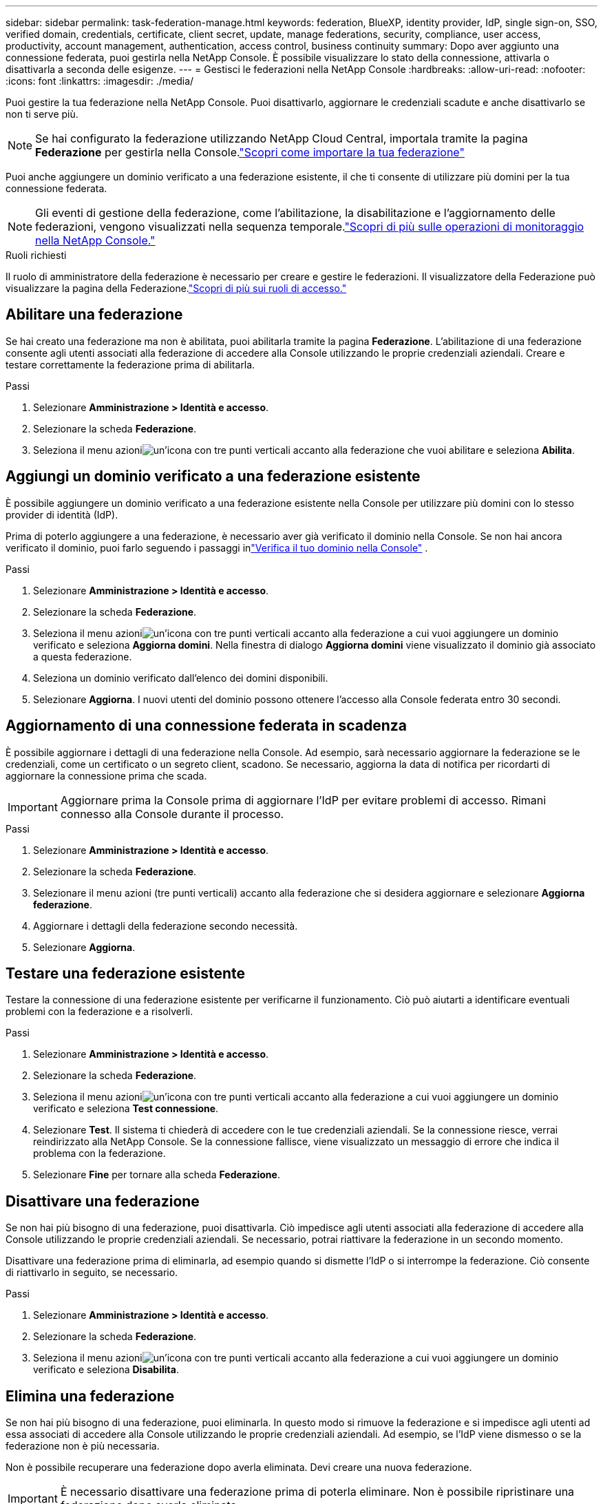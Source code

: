 ---
sidebar: sidebar 
permalink: task-federation-manage.html 
keywords: federation, BlueXP, identity provider, IdP, single sign-on, SSO, verified domain, credentials, certificate, client secret, update, manage federations, security, compliance, user access, productivity, account management, authentication, access control, business continuity 
summary: Dopo aver aggiunto una connessione federata, puoi gestirla nella NetApp Console.  È possibile visualizzare lo stato della connessione, attivarla o disattivarla a seconda delle esigenze. 
---
= Gestisci le federazioni nella NetApp Console
:hardbreaks:
:allow-uri-read: 
:nofooter: 
:icons: font
:linkattrs: 
:imagesdir: ./media/


[role="lead"]
Puoi gestire la tua federazione nella NetApp Console.  Puoi disattivarlo, aggiornare le credenziali scadute e anche disattivarlo se non ti serve più.


NOTE: Se hai configurato la federazione utilizzando NetApp Cloud Central, importala tramite la pagina *Federazione* per gestirla nella Console.link:task-federation-import.html["Scopri come importare la tua federazione"]

Puoi anche aggiungere un dominio verificato a una federazione esistente, il che ti consente di utilizzare più domini per la tua connessione federata.


NOTE: Gli eventi di gestione della federazione, come l'abilitazione, la disabilitazione e l'aggiornamento delle federazioni, vengono visualizzati nella sequenza temporale.link:task-monitor-cm-operations.html["Scopri di più sulle operazioni di monitoraggio nella NetApp Console."]

.Ruoli richiesti
Il ruolo di amministratore della federazione è necessario per creare e gestire le federazioni.  Il visualizzatore della Federazione può visualizzare la pagina della Federazione.link:reference-iam-predefined-roles.html["Scopri di più sui ruoli di accesso."]



== Abilitare una federazione

Se hai creato una federazione ma non è abilitata, puoi abilitarla tramite la pagina *Federazione*.  L'abilitazione di una federazione consente agli utenti associati alla federazione di accedere alla Console utilizzando le proprie credenziali aziendali.  Creare e testare correttamente la federazione prima di abilitarla.

.Passi
. Selezionare *Amministrazione > Identità e accesso*.
. Selezionare la scheda *Federazione*.
. Seleziona il menu azioniimage:icon-action.png["un'icona con tre punti verticali"] accanto alla federazione che vuoi abilitare e seleziona *Abilita*.




== Aggiungi un dominio verificato a una federazione esistente

È possibile aggiungere un dominio verificato a una federazione esistente nella Console per utilizzare più domini con lo stesso provider di identità (IdP).

Prima di poterlo aggiungere a una federazione, è necessario aver già verificato il dominio nella Console.  Se non hai ancora verificato il dominio, puoi farlo seguendo i passaggi inlink:task-federation-verify-domain.html["Verifica il tuo dominio nella Console"] .

.Passi
. Selezionare *Amministrazione > Identità e accesso*.
. Selezionare la scheda *Federazione*.
. Seleziona il menu azioniimage:button_3_vert_dots.png["un'icona con tre punti verticali"] accanto alla federazione a cui vuoi aggiungere un dominio verificato e seleziona *Aggiorna domini*.  Nella finestra di dialogo *Aggiorna domini* viene visualizzato il dominio già associato a questa federazione.
. Seleziona un dominio verificato dall'elenco dei domini disponibili.
. Selezionare *Aggiorna*. I nuovi utenti del dominio possono ottenere l'accesso alla Console federata entro 30 secondi.




== Aggiornamento di una connessione federata in scadenza

È possibile aggiornare i dettagli di una federazione nella Console.  Ad esempio, sarà necessario aggiornare la federazione se le credenziali, come un certificato o un segreto client, scadono.  Se necessario, aggiorna la data di notifica per ricordarti di aggiornare la connessione prima che scada.


IMPORTANT: Aggiornare prima la Console prima di aggiornare l'IdP per evitare problemi di accesso.  Rimani connesso alla Console durante il processo.

.Passi
. Selezionare *Amministrazione > Identità e accesso*.
. Selezionare la scheda *Federazione*.
. Selezionare il menu azioni (tre punti verticali) accanto alla federazione che si desidera aggiornare e selezionare *Aggiorna federazione*.
. Aggiornare i dettagli della federazione secondo necessità.
. Selezionare *Aggiorna*.




== Testare una federazione esistente

Testare la connessione di una federazione esistente per verificarne il funzionamento.  Ciò può aiutarti a identificare eventuali problemi con la federazione e a risolverli.

.Passi
. Selezionare *Amministrazione > Identità e accesso*.
. Selezionare la scheda *Federazione*.
. Seleziona il menu azioniimage:button_3_vert_dots.png["un'icona con tre punti verticali"] accanto alla federazione a cui vuoi aggiungere un dominio verificato e seleziona *Test connessione*.
. Selezionare *Test*.  Il sistema ti chiederà di accedere con le tue credenziali aziendali.  Se la connessione riesce, verrai reindirizzato alla NetApp Console.  Se la connessione fallisce, viene visualizzato un messaggio di errore che indica il problema con la federazione.
. Selezionare *Fine* per tornare alla scheda *Federazione*.




== Disattivare una federazione

Se non hai più bisogno di una federazione, puoi disattivarla.  Ciò impedisce agli utenti associati alla federazione di accedere alla Console utilizzando le proprie credenziali aziendali.  Se necessario, potrai riattivare la federazione in un secondo momento.

Disattivare una federazione prima di eliminarla, ad esempio quando si dismette l'IdP o si interrompe la federazione.  Ciò consente di riattivarlo in seguito, se necessario.

.Passi
. Selezionare *Amministrazione > Identità e accesso*.
. Selezionare la scheda *Federazione*.
. Seleziona il menu azioniimage:button_3_vert_dots.png["un'icona con tre punti verticali"] accanto alla federazione a cui vuoi aggiungere un dominio verificato e seleziona *Disabilita*.




== Elimina una federazione

Se non hai più bisogno di una federazione, puoi eliminarla.  In questo modo si rimuove la federazione e si impedisce agli utenti ad essa associati di accedere alla Console utilizzando le proprie credenziali aziendali.  Ad esempio, se l'IdP viene dismesso o se la federazione non è più necessaria.

Non è possibile recuperare una federazione dopo averla eliminata.  Devi creare una nuova federazione.


IMPORTANT: È necessario disattivare una federazione prima di poterla eliminare.  Non è possibile ripristinare una federazione dopo averla eliminata.

.Passi
. Selezionare *Amministrazione > Identità e accesso*.
. Selezionare *Federazioni* per visualizzare la pagina *Federazioni*.
. Seleziona il menu azioniimage:button_3_vert_dots.png["un'icona con tre punti verticali"] accanto alla federazione a cui vuoi aggiungere un dominio verificato e seleziona *Elimina*.

